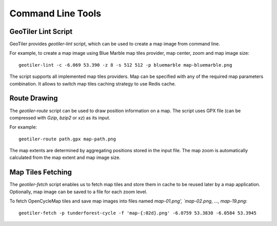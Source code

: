 Command Line Tools
==================

GeoTiler Lint Script
--------------------
GeoTiler provides `geotiler-lint` script, which can be used to create a map
image from command line.

For example, to create a map image using Blue Marble map tiles provider,
map center, zoom and map image size::

    geotiler-lint -c -6.069 53.390 -z 8 -s 512 512 -p bluemarble map-bluemarble.png

.. figure:: map-bluemarble.png
   :align: center

The script supports all implemented map tiles providers. Map can be
specified with any of the required map parameters combination. It allows to
switch map tiles caching strategy to use Redis cache.

Route Drawing
-------------
The `geotiler-route` script can be used to draw position information on
a map. The script uses GPX file (can be compressed with `Gzip`, `bzip2` or
`xz`) as its input.

For example::

    geotiler-route path.gpx map-path.png

.. figure:: map-path.png
   :align: center

The map extents are determined by aggregating positions stored in the input
file. The map zoom is automatically calculated from the map extent and map
image size.

Map Tiles Fetching
------------------
The `geotiler-fetch` script enables us to fetch map tiles and store them in
cache to be reused later by a map application. Optionally, map image can be
saved to a file for each zoom level.

To fetch OpenCycleMap tiles and save map images into files named
`map-01.png', `map-02.png`, ..., `map-19.png`::

    geotiler-fetch -p tunderforest-cycle -f 'map-{:02d}.png' -6.0759 53.3830 -6.0584 53.3945

.. vim: sw=4:et:ai
